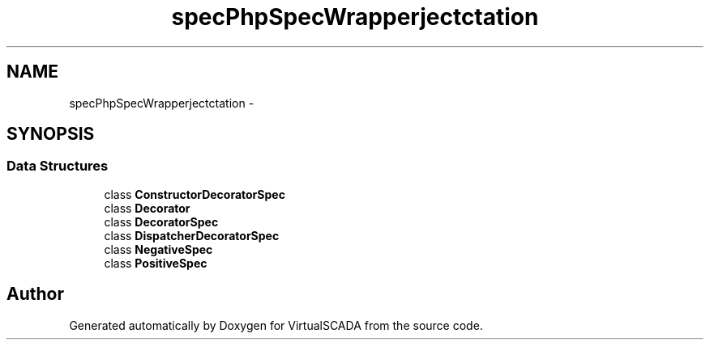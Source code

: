 .TH "spec\PhpSpec\Wrapper\Subject\Expectation" 3 "Tue Apr 14 2015" "Version 1.0" "VirtualSCADA" \" -*- nroff -*-
.ad l
.nh
.SH NAME
spec\PhpSpec\Wrapper\Subject\Expectation \- 
.SH SYNOPSIS
.br
.PP
.SS "Data Structures"

.in +1c
.ti -1c
.RI "class \fBConstructorDecoratorSpec\fP"
.br
.ti -1c
.RI "class \fBDecorator\fP"
.br
.ti -1c
.RI "class \fBDecoratorSpec\fP"
.br
.ti -1c
.RI "class \fBDispatcherDecoratorSpec\fP"
.br
.ti -1c
.RI "class \fBNegativeSpec\fP"
.br
.ti -1c
.RI "class \fBPositiveSpec\fP"
.br
.in -1c
.SH "Author"
.PP 
Generated automatically by Doxygen for VirtualSCADA from the source code\&.
